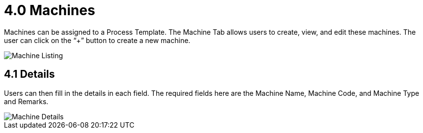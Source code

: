 [#h3_process-maintenance-applet_machines]
= 4.0 Machines

Machines can be assigned to a Process Template. The Machine Tab allows users to create, view, and edit these machines. The user can click on the “+” button to create a new machine.

image::Machine_Listing.png[Machine Listing, align = "center"]

== 4.1 Details

Users can then fill in the details in each field. The required fields here are the Machine Name, Machine Code, and Machine Type and Remarks.

image::Machine_Details.png[Machine Details, align = "center"]